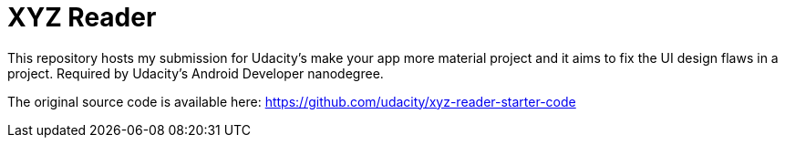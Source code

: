 = XYZ Reader

This repository hosts my submission for Udacity's make your app more material project and it aims to fix the UI design flaws in a project. Required by Udacity's Android Developer nanodegree.

The original source code is available here: https://github.com/udacity/xyz-reader-starter-code
